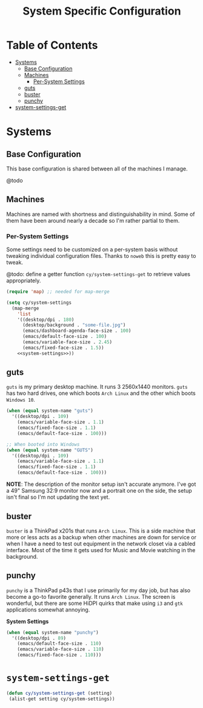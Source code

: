 #+title: System Specific Configuration

* Table of Contents
:PROPERTIES:
:TOC:       :include all :ignore this
:END:
:CONTENTS:
- [[#systems][Systems]]
  - [[#base-configuration][Base Configuration]]
  - [[#machines][Machines]]
    - [[#per-system-settings][Per-System Settings]]
  - [[#guts][guts]]
  - [[#buster][buster]]
  - [[#punchy][punchy]]
- [[#system-settings-get][system-settings-get]]
:END:

* Systems

** Base Configuration

This base configuration is shared between all of the machines I manage.

@todo

** Machines

Machines are named with shortness and distinguishability in mind. Some of them have been around nearly a decade so I'm rather partial to them.

*** Per-System Settings

Some settings need to be customized on a per-system basis without tweaking individual configuration files. Thanks to =noweb= this is pretty easy to tweak.

@todo: define a getter function =cy/system-settings-get= to retrieve values appropriately.

#+begin_src emacs-lisp :tangle ~/.emacs.d/per-system-settings.el :noweb yes
(require 'map) ;; needed for map-merge

(setq cy/system-settings
  (map-merge
    'list
    '((desktop/dpi . 180)
      (desktop/background . "some-file.jpg")
      (emacs/dashboard-agenda-face-size . 100)
      (emacs/default-face-size . 100)
      (emacs/variable-face-size . 2.45)
      (emacs/fixed-face-size . 1.5))
    <<system-settings>>))
#+end_src

** guts

=guts= is my primary desktop machine. It runs 3 2560x1440 monitors. =guts= has two hard drives, one which boots =Arch Linux= and the other which boots =Windows 10=.

#+begin_src emacs-lisp :noweb-ref system-settings :noweb-sep
(when (equal system-name "guts")
  '((desktop/dpi . 109)
    (emacs/variable-face-size . 1.1)
    (emacs/fixed-face-size . 1.1)
    (emacs/default-face-size . 100)))

;; When booted into Windows
(when (equal system-name "GUTS")
  '((desktop/dpi . 109)
    (emacs/variable-face-size . 1.1)
    (emacs/fixed-face-size . 1.1)
    (emacs/default-face-size . 100)))

#+end_src

*NOTE*: The description of the monitor setup isn't accurate anymore. I've got a 49" Samsung 32:9 monitor now and a portrait one on the side, the setup isn't final so I'm not updating the text yet.

** buster

=buster= is a ThinkPad x201s that runs =Arch Linux=. This is a side machine that more or less acts as a backup when other machines are down for service or when I have a need to test out equipment in the network closet via a cabled interface. Most of the time it gets used for Music and Movie watching in the background.

** punchy

=punchy= is a ThinkPad p43s that I use primarily for my day job, but has also become a go-to favorite generally. It runs =Arch Linux=. The screen is wonderful, but there are some HiDPI quirks that make using =i3= and =gtk= applications somewhat annoying.

*System Settings*

#+begin_src emacs-lisp :noweb-ref system-settings :noweb-sep
(when (equal system-name "punchy")
  '((desktop/dpi . 89)
    (emacs/default-face-size . 110)
    (emacs/variable-face-size . 110)
    (emacs/fixed-face-size . 110)))
#+end_src

* =system-settings-get=

#+begin_src emacs-lisp :tangle ~/.emacs.d/per-system-settings.el :noweb yes
(defun cy/system-settings-get (setting)
 (alist-get setting cy/system-settings))
#+end_src
